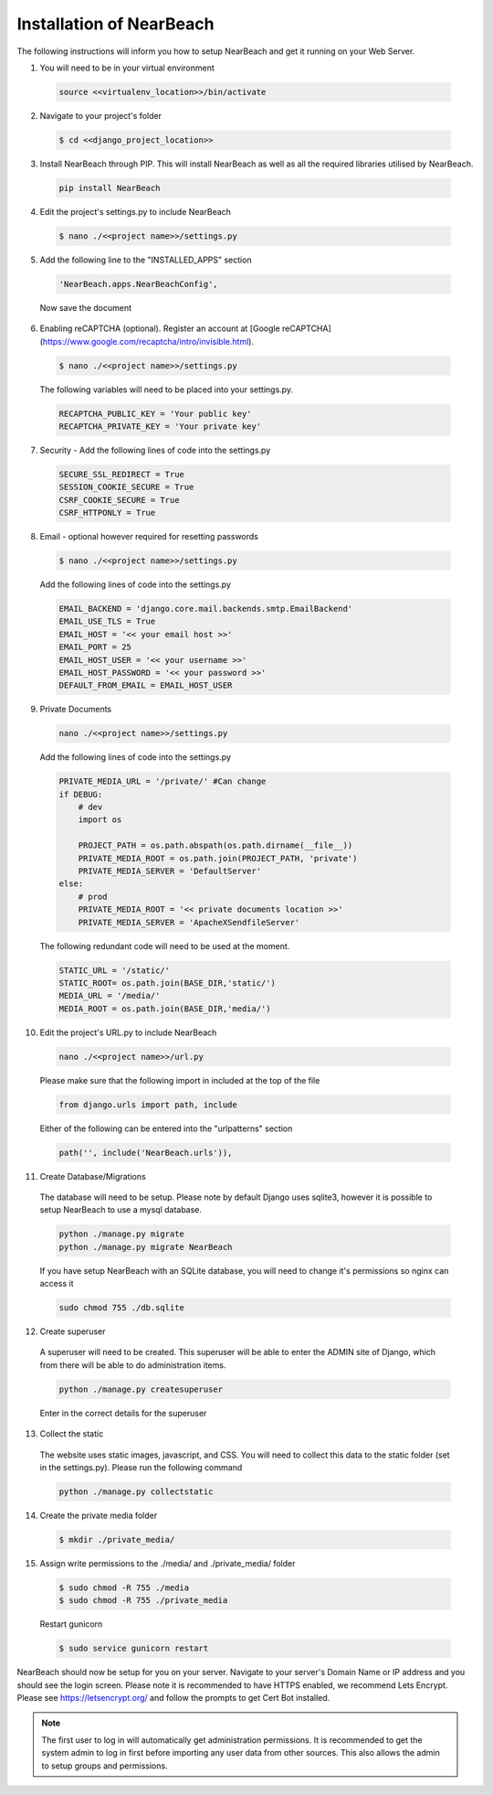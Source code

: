 .. _installation_of_nearbeach:

=========================
Installation of NearBeach
=========================

The following instructions will inform you how to setup NearBeach and get it running on your Web Server.

1. You will need to be in your virtual environment

  .. code-block:: bash

    source <<virtualenv_location>>/bin/activate

2. Navigate to your project's folder

  .. code-block:: bash

    $ cd <<django_project_location>>

3. Install NearBeach through PIP. This will install NearBeach as well as all the required libraries utilised by NearBeach.

  .. code-block:: bash

    pip install NearBeach

4. Edit the project's settings.py to include NearBeach

  .. code-block:: bash

    $ nano ./<<project name>>/settings.py

5. Add the following line to the "INSTALLED_APPS" section

  .. code-block:: bash

    'NearBeach.apps.NearBeachConfig',

  Now save the document

6. Enabling reCAPTCHA (optional). Register an account at [Google reCAPTCHA](https://www.google.com/recaptcha/intro/invisible.html).

  .. code-block:: bash

    $ nano ./<<project name>>/settings.py

  The following variables will need to be placed into your settings.py.

  .. code-block:: bash

    RECAPTCHA_PUBLIC_KEY = 'Your public key'
    RECAPTCHA_PRIVATE_KEY = 'Your private key'


7. Security - Add the following lines of code into the settings.py
  
  .. code-block:: bash
  
    SECURE_SSL_REDIRECT = True
    SESSION_COOKIE_SECURE = True
    CSRF_COOKIE_SECURE = True
    CSRF_HTTPONLY = True


8. Email - optional however required for resetting passwords

  .. code-block:: bash

    $ nano ./<<project name>>/settings.py

  Add the following lines of code into the settings.py

  .. code-block:: bash

    EMAIL_BACKEND = 'django.core.mail.backends.smtp.EmailBackend'
    EMAIL_USE_TLS = True
    EMAIL_HOST = '<< your email host >>'
    EMAIL_PORT = 25
    EMAIL_HOST_USER = '<< your username >>'
    EMAIL_HOST_PASSWORD = '<< your password >>'
    DEFAULT_FROM_EMAIL = EMAIL_HOST_USER

9. Private Documents

  .. code-block:: bash

    nano ./<<project name>>/settings.py

  Add the following lines of code into the settings.py

  .. code-block:: bash

    PRIVATE_MEDIA_URL = '/private/' #Can change
    if DEBUG:
        # dev
        import os

        PROJECT_PATH = os.path.abspath(os.path.dirname(__file__))
        PRIVATE_MEDIA_ROOT = os.path.join(PROJECT_PATH, 'private')
        PRIVATE_MEDIA_SERVER = 'DefaultServer'
    else:
        # prod
        PRIVATE_MEDIA_ROOT = '<< private documents location >>'
        PRIVATE_MEDIA_SERVER = 'ApacheXSendfileServer'

  The following redundant code will need to be used at the moment.

  .. code-block:: bash

    STATIC_URL = '/static/'
    STATIC_ROOT= os.path.join(BASE_DIR,'static/')
    MEDIA_URL = '/media/'
    MEDIA_ROOT = os.path.join(BASE_DIR,'media/')

10. Edit the project's URL.py to include NearBeach

  .. code-block:: bash

    nano ./<<project name>>/url.py

  Please make sure that the following import in included at the top of the file

  .. code-block:: bash

    from django.urls import path, include

  Either of the following can be entered into the "urlpatterns" section

  .. code-block:: bash

    path('', include('NearBeach.urls')),

11. Create Database/Migrations

  The database will need to be setup. Please note by default Django uses sqlite3, however it is possible to setup NearBeach to use a mysql database.

  .. code-block:: bash

    python ./manage.py migrate
    python ./manage.py migrate NearBeach

  If you have setup NearBeach with an SQLite database, you will need to change it's permissions so nginx can access it

  ..  code-block:: bash

    sudo chmod 755 ./db.sqlite

12. Create superuser
  A superuser will need to be created. This superuser will be able to enter the ADMIN site of Django, which from there will be able to do administration items.

  .. code-block:: bash

    python ./manage.py createsuperuser

  Enter in the correct details for the superuser

13. Collect the static

  The website uses static images, javascript, and CSS. You will need to collect this data to the static folder (set in the settings.py). Please run the following command

  .. code-block:: bash

    python ./manage.py collectstatic


14. Create the private media folder

  .. code-block:: bash

    $ mkdir ./private_media/

15. Assign write permissions to the ./media/ and ./private_media/ folder

  .. code-block:: bash

    $ sudo chmod -R 755 ./media
    $ sudo chmod -R 755 ./private_media

  Restart gunicorn

  .. code-block:: bash

    $ sudo service gunicorn restart

NearBeach should now be setup for you on your server. Navigate to your server's Domain Name or IP address and you should see the login screen. Please note it is recommended to have HTTPS enabled, we recommend Lets Encrypt. Please see https://letsencrypt.org/ and follow the prompts to get Cert Bot installed.

.. note:: The first user to log in will automatically get administration permissions. It is recommended to get the system admin to log in first before importing any user data from other sources. This also allows the admin to setup groups and permissions.
